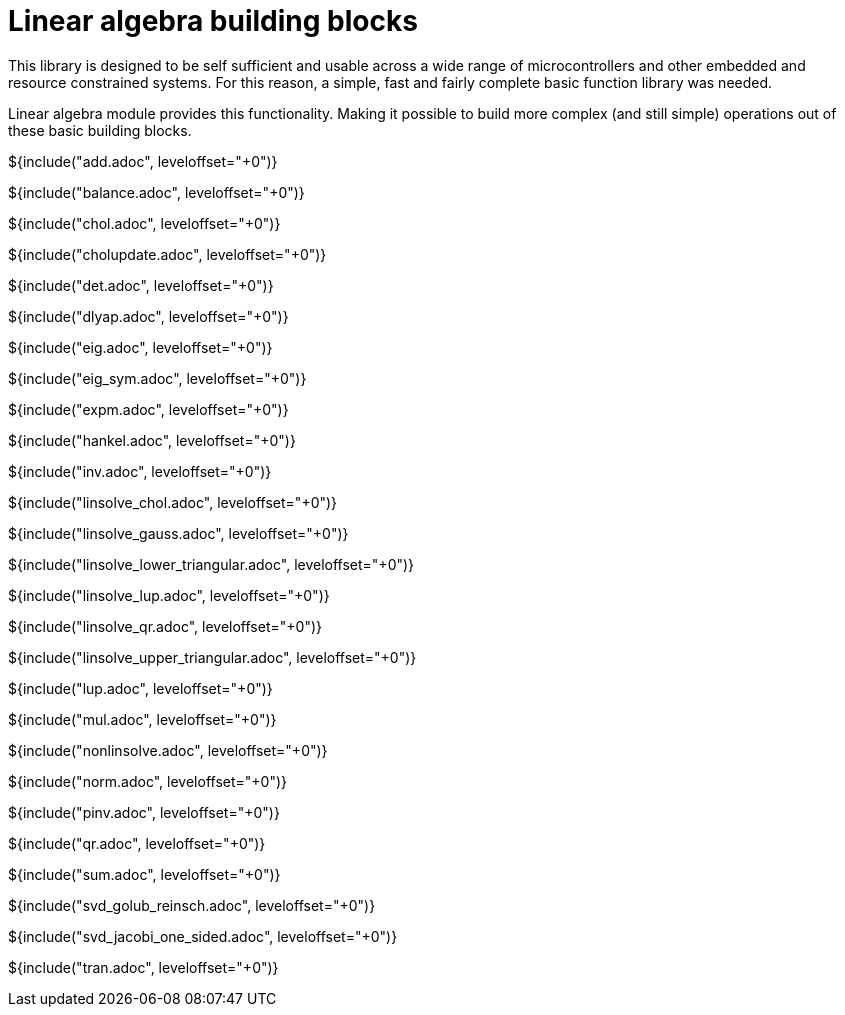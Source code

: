 // SPDX-License-Identifier: MIT
// Copyright 2022 Martin Schröder <info@swedishembedded.com>
// Consulting: https://swedishembedded.com/consulting
// Simulation: https://swedishembedded.com/simulation
// Training: https://swedishembedded.com/tag/training

= Linear algebra building blocks

This library is designed to be self sufficient and usable across a wide range of
microcontrollers and other embedded and resource constrained systems. For this
reason, a simple, fast and fairly complete basic function library was needed.

Linear algebra module provides this functionality. Making it possible to build
more complex (and still simple) operations out of these basic building blocks.

${include("add.adoc", leveloffset="+0")}

${include("balance.adoc", leveloffset="+0")}

${include("chol.adoc", leveloffset="+0")}

${include("cholupdate.adoc", leveloffset="+0")}

${include("det.adoc", leveloffset="+0")}

${include("dlyap.adoc", leveloffset="+0")}

${include("eig.adoc", leveloffset="+0")}

${include("eig_sym.adoc", leveloffset="+0")}

${include("expm.adoc", leveloffset="+0")}

${include("hankel.adoc", leveloffset="+0")}

${include("inv.adoc", leveloffset="+0")}

${include("linsolve_chol.adoc", leveloffset="+0")}

${include("linsolve_gauss.adoc", leveloffset="+0")}

${include("linsolve_lower_triangular.adoc", leveloffset="+0")}

${include("linsolve_lup.adoc", leveloffset="+0")}

${include("linsolve_qr.adoc", leveloffset="+0")}

${include("linsolve_upper_triangular.adoc", leveloffset="+0")}

${include("lup.adoc", leveloffset="+0")}

${include("mul.adoc", leveloffset="+0")}

${include("nonlinsolve.adoc", leveloffset="+0")}

${include("norm.adoc", leveloffset="+0")}

${include("pinv.adoc", leveloffset="+0")}

${include("qr.adoc", leveloffset="+0")}

${include("sum.adoc", leveloffset="+0")}

${include("svd_golub_reinsch.adoc", leveloffset="+0")}

${include("svd_jacobi_one_sided.adoc", leveloffset="+0")}

${include("tran.adoc", leveloffset="+0")}
